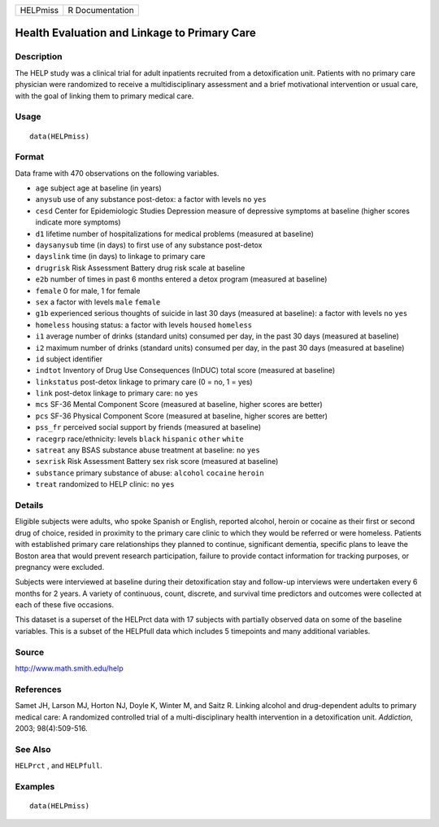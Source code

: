 +------------+-------------------+
| HELPmiss   | R Documentation   |
+------------+-------------------+

Health Evaluation and Linkage to Primary Care
---------------------------------------------

Description
~~~~~~~~~~~

The HELP study was a clinical trial for adult inpatients recruited from
a detoxification unit. Patients with no primary care physician were
randomized to receive a multidisciplinary assessment and a brief
motivational intervention or usual care, with the goal of linking them
to primary medical care.

Usage
~~~~~

::

    data(HELPmiss)

Format
~~~~~~

Data frame with 470 observations on the following variables.

-  ``age`` subject age at baseline (in years)

-  ``anysub`` use of any substance post-detox: a factor with levels
   ``no`` ``yes``

-  ``cesd`` Center for Epidemiologic Studies Depression measure of
   depressive symptoms at baseline (higher scores indicate more
   symptoms)

-  ``d1`` lifetime number of hospitalizations for medical problems
   (measured at baseline)

-  ``daysanysub`` time (in days) to first use of any substance
   post-detox

-  ``dayslink`` time (in days) to linkage to primary care

-  ``drugrisk`` Risk Assessment Battery drug risk scale at baseline

-  ``e2b`` number of times in past 6 months entered a detox program
   (measured at baseline)

-  ``female`` 0 for male, 1 for female

-  ``sex`` a factor with levels ``male`` ``female``

-  ``g1b`` experienced serious thoughts of suicide in last 30 days
   (measured at baseline): a factor with levels ``no`` ``yes``

-  ``homeless`` housing status: a factor with levels ``housed``
   ``homeless``

-  ``i1`` average number of drinks (standard units) consumed per day, in
   the past 30 days (measured at baseline)

-  ``i2`` maximum number of drinks (standard units) consumed per day, in
   the past 30 days (measured at baseline)

-  ``id`` subject identifier

-  ``indtot`` Inventory of Drug Use Consequences (InDUC) total score
   (measured at baseline)

-  ``linkstatus`` post-detox linkage to primary care (0 = no, 1 = yes)

-  ``link`` post-detox linkage to primary care: ``no`` ``yes``

-  ``mcs`` SF-36 Mental Component Score (measured at baseline, higher
   scores are better)

-  ``pcs`` SF-36 Physical Component Score (measured at baseline, higher
   scores are better)

-  ``pss_fr`` perceived social support by friends (measured at baseline)

-  ``racegrp`` race/ethnicity: levels ``black`` ``hispanic`` ``other``
   ``white``

-  ``satreat`` any BSAS substance abuse treatment at baseline: ``no``
   ``yes``

-  ``sexrisk`` Risk Assessment Battery sex risk score (measured at
   baseline)

-  ``substance`` primary substance of abuse: ``alcohol`` ``cocaine``
   ``heroin``

-  ``treat`` randomized to HELP clinic: ``no`` ``yes``

Details
~~~~~~~

Eligible subjects were adults, who spoke Spanish or English, reported
alcohol, heroin or cocaine as their first or second drug of choice,
resided in proximity to the primary care clinic to which they would be
referred or were homeless. Patients with established primary care
relationships they planned to continue, significant dementia, specific
plans to leave the Boston area that would prevent research
participation, failure to provide contact information for tracking
purposes, or pregnancy were excluded.

Subjects were interviewed at baseline during their detoxification stay
and follow-up interviews were undertaken every 6 months for 2 years. A
variety of continuous, count, discrete, and survival time predictors and
outcomes were collected at each of these five occasions.

This dataset is a superset of the HELPrct data with 17 subjects with
partially observed data on some of the baseline variables. This is a
subset of the HELPfull data which includes 5 timepoints and many
additional variables.

Source
~~~~~~

http://www.math.smith.edu/help

References
~~~~~~~~~~

Samet JH, Larson MJ, Horton NJ, Doyle K, Winter M, and Saitz R. Linking
alcohol and drug-dependent adults to primary medical care: A randomized
controlled trial of a multi-disciplinary health intervention in a
detoxification unit. *Addiction*, 2003; 98(4):509-516.

See Also
~~~~~~~~

``HELPrct`` , and ``HELPfull``.

Examples
~~~~~~~~

::

    data(HELPmiss)

